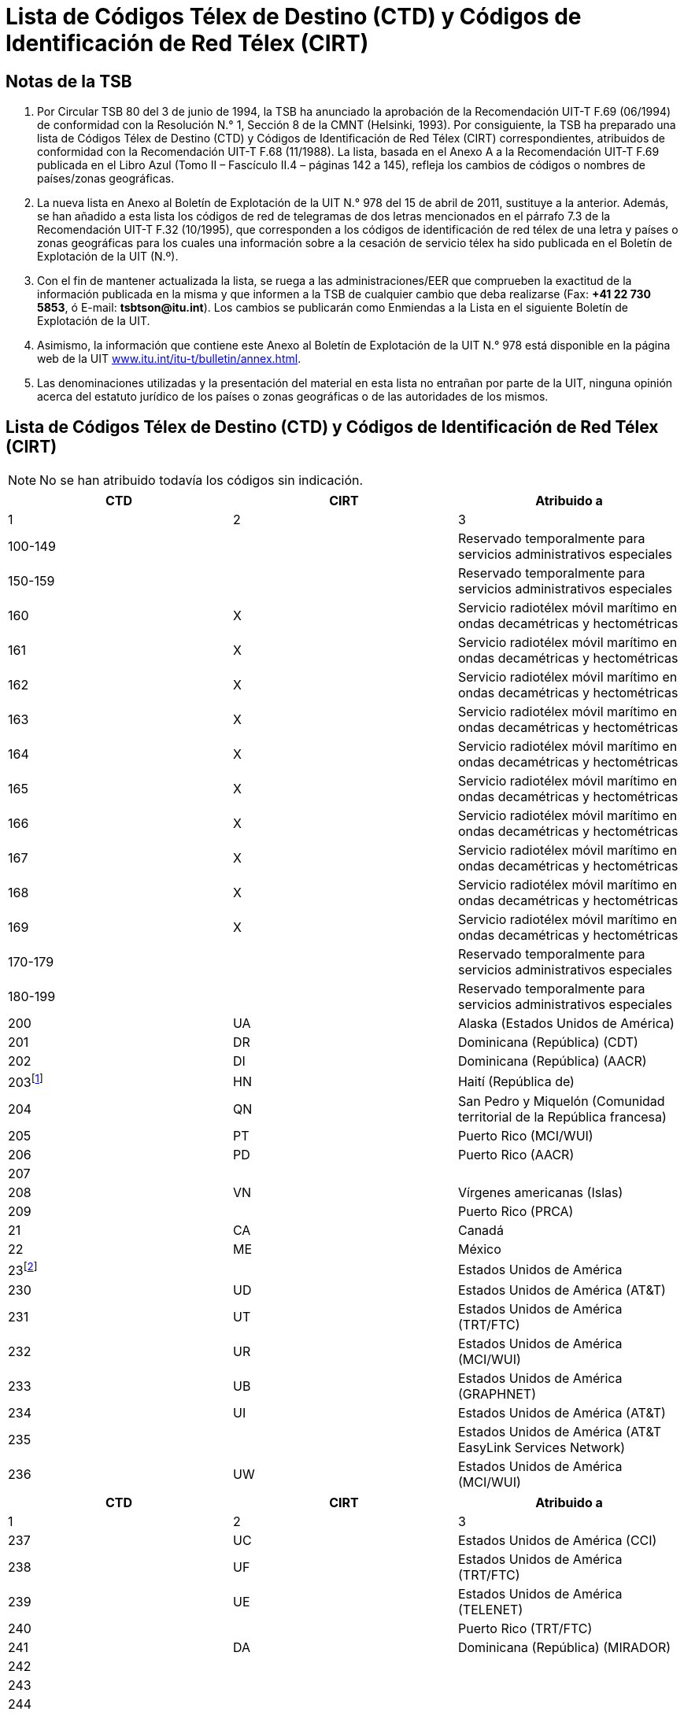 = Lista de Códigos Télex de Destino (CTD) y Códigos de Identificación de Red Télex (CIRT)
:bureau: T
:docnumber: 978-15.IV.2011
:title: LISTA DE CÓDIGOS TÉLEX DE DESTINO (CTD) Y CÓDIGOS DE IDENTIFICACIÓN DE RED TÉLEX (CIRT)
:series: 
:series1: COMPLEMENTO DE LAS RECOMENDACIONES 
:series2: UIT-T F.69 (06/1994) Y UIT-T F.68 (11/1988)
:published-date: 2011-04-15
:status: draft
:doctype: recommendation
:imagesdir: images
:docfile: document.adoc
:mn-document-class: itu
:language: es
:mn-output-extensions: xml,html,doc,rxl
:local-cache-only:
:data-uri-image:



== Notas de la TSB

. Por Circular TSB 80 del 3 de junio de 1994, la TSB ha anunciado la aprobación de la Recomendación UIT-T F.69 (06/1994) de conformidad con la Resolución N.° 1, Sección 8 de la CMNT (Helsinki, 1993). Por consiguiente, la TSB ha preparado una lista de Códigos Télex de Destino (CTD) y Códigos de Identificación de Red Télex (CIRT) correspondientes, atribuidos de conformidad con la Recomendación UIT-T F.68 (11/1988). La lista, basada en el Anexo A a la Recomendación UIT-T F.69 publicada en el Libro Azul (Tomo II – Fascículo II.4 – páginas 142 a 145), refleja los cambios de códigos o nombres de países/zonas geográficas.

. La nueva lista en Anexo al Boletín de Explotación de la UIT N.° 978 del 15 de abril de 2011, sustituye a la anterior. Además, se han añadido a esta lista los códigos de red de telegramas de dos letras mencionados en el párrafo 7.3 de la Recomendación UIT-T F.32 (10/1995), que corresponden a los códigos de identificación de red télex de una letra y países o zonas geográficas para los cuales una información sobre a la cesación de servicio télex ha sido publicada en el Boletín de Explotación de la UIT (N.º).

. Con el fin de mantener actualizada la lista, se ruega a las administraciones/EER que comprueben la exactitud de la información publicada en la misma y que informen a la TSB de cualquier cambio que deba realizarse (Fax: *+41 22 730 5853*, ó E-mail: *tsbtson@itu.int*). Los cambios se publicarán como Enmiendas a la Lista en el siguiente Boletín de Explotación de la UIT.

. Asimismo, la información que contiene este Anexo al Boletín de Explotación de la UIT N.° 978 está disponible en la página web de la UIT link:http://www.itu.int/itu-t/bulletin/annex.html[www.itu.int/itu-t/bulletin/annex.html].

. Las denominaciones utilizadas y la presentación del material en esta lista no entrañan por parte de la UIT, ninguna opinión acerca del estatuto jurídico de los países o zonas geográficas o de las autoridades de los mismos.



== Lista de Códigos Télex de Destino (CTD) y Códigos de Identificación de Red Télex (CIRT)


NOTE: No se han atribuido todavía los códigos sin indicación.


[%unnumbered,cols="^,^,1",options="header"]
|===
|CTD |CIRT ^.^|Atribuido a

|1 |2 ^.^|3

|100-149 | |Reservado temporalmente para servicios administrativos especiales
|150-159 | |Reservado temporalmente para servicios administrativos especiales
|160 |X |Servicio radiotélex móvil marítimo en ondas decamétricas y hectométricas
|161 |X |Servicio radiotélex móvil marítimo en ondas decamétricas y hectométricas
|162 |X |Servicio radiotélex móvil marítimo en ondas decamétricas y hectométricas
|163 |X |Servicio radiotélex móvil marítimo en ondas decamétricas y hectométricas
|164 |X |Servicio radiotélex móvil marítimo en ondas decamétricas y hectométricas
|165 |X |Servicio radiotélex móvil marítimo en ondas decamétricas y hectométricas
|166 |X |Servicio radiotélex móvil marítimo en ondas decamétricas y hectométricas
|167 |X |Servicio radiotélex móvil marítimo en ondas decamétricas y hectométricas
|168 |X |Servicio radiotélex móvil marítimo en ondas decamétricas y hectométricas
|169 |X |Servicio radiotélex móvil marítimo en ondas decamétricas y hectométricas
|170-179 | |Reservado temporalmente para servicios administrativos especiales
|180-199 | |Reservado temporalmente para servicios administrativos especiales
|200 |UA |Alaska (Estados Unidos de América)
|201 |DR |Dominicana (República) (CDT)
|202 |DI |Dominicana (República) (AACR)
|203{blank}footnote:reserved[Revervado] |HN |Haití (República de)
|204 |QN |San Pedro y Miquelón (Comunidad territorial de la República francesa)
|205 |PT |Puerto Rico (MCI/WUI)
|206 |PD |Puerto Rico (AACR)
|207 | |
|208 |VN |Vírgenes americanas (Islas)
|209 | |Puerto Rico (PRCA)
|21 |CA |Canadá
|22 |ME |México
|23{blank}footnote:[Bloque atribuido a Estados Unidos de América.] | |Estados Unidos de América
|230 |UD |Estados Unidos de América (AT&T)
|231 |UT |Estados Unidos de América (TRT/FTC)
|232 |UR |Estados Unidos de América (MCI/WUI)
|233 |UB |Estados Unidos de América (GRAPHNET)
|234 |UI |Estados Unidos de América (AT&T)
|235 | |Estados Unidos de América (AT&T EasyLink Services Network)
|236 |UW |Estados Unidos de América (MCI/WUI)

|===


[%unnumbered,cols="^,^,1",options="header"]
|===
|CTD |CIRT ^.^|Atribuido a
|1 |2 ^.^|3

|237 |UC |Estados Unidos de América (CCI)
|238 |UF |Estados Unidos de América (TRT/FTC)
|239 |UE |Estados Unidos de América (TELENET)
|240 | |Puerto Rico (TRT/FTC)
|241 |DA |Dominicana (República) (MIRADOR)
|242 | |
|243 | |
|244 | |
|245 | |
|246 |UJ |Estados Unidos de América (MMR)
|247 | |Estados Unidos de América
|248 | |Estados Unidos de América
|249 | |Estados Unidos de América
|25 |UQ |Estados Unidos de América (AT&T)
|26{blank}footnote:[c)Anteriormente atribuido a Canadá (véase el Boletín de Explotación de la UIT No 581 del 1.X.1994).] | |
|270 | |
|271 | |
|272 | |
|273 | |
|274 | |
|275 | |
|276 | |
|277 | |
|278 | |
|279 | |
|28 |CU |Cuba
|290 |BA |Bermudas
|291 |JA |Jamaica
|292 |VB |Vírgenes británicas (Islas)
|293 |CP |Caimanes (Islas)
|294d) |WG |Trinidad y Tabago
|295{blank}footnote:reserved[] |GY |Guyana
|296 |TQ |Turquesas y Caicos (Islas)
|297 |BS |Bahamas (Commonwealth de las)
|298 |MR |Martinica (Departamento francés de la)
|299 |GL |Guadalupe (Departamento francés de la)
|300 |FG |Guyana (Departamento francés de la)
|301 | |
|302 | |
|303 |AW |Aruba

|===



[%unnumbered,cols="^,^,1",options="header"]
|===
|CTD |CIRT ^.^|Atribuido a
|1 |2 ^.^|3

|304{blank}footnote:reserved[] |SN |Suriname (República de)
|305 |PY |Paraguay (República del)
|306 |FK |Malvinas (Islas) (Falkland)
|307 | |
|308 |ED |Ecuador
|309 |BV |Bolivia (República de) (ENTEL)
|31 |VE |Venezuela (República Bolivariana de) (CANTV)
|32 |UY |Uruguay (República Oriental del)
|33 |AR |Argentina (República)
|34{blank}footnote:[Bloque atribuido a Chile.] | |Chile
|340 | |
|341 | |
|342 |CL |Chile (TELEX CHILE)
|343 |CK |Chile (VTR)
|344 |CZ |Chile (VTR/CM) 
|345 |CB |Chile (ENTEL-CHILE)
|346 |CT |Chile (TEXCOM)
|347 | |
|348 | |
|349 | |
|35 |CO |Colombia (República de)
|36 |PE |Perú
|37 | |América Central (código integrado):
|371 |BZ |Belice
|372 |GU |Guatemala (República de)
|373 |SR |El Salvador (República de)
|374 |HO |Honduras (República de)
|375 |NU |Nicaragua
|376 |CR |Costa Rica
|377 | |
|378 |PP |Panamá (República de) (Advanced Communication Network, S.A.)
|379 |PG |Panamá (República de) (INTEL)
|38 |BR |Brasil (República Federativa del)
|390{blank}footnote:reserved[] |NA |Curaçao (anteriormente Antillas Neerlandesas)
|391 |LA |Anguilla
|392 |WB |Barbados
|393 |AK |Antigua y Barbuda
|394 |DO |Dominica (Commonwealth de)
|395 |GA |Granada

|===



[%unnumbered,cols="^,^,1",options="header"]
|===
|CTD |CIRT ^.^|Atribuido a

|1 |2 ^.^|3

|396 |MK |Montserrat
|397 |KC |San Kitts y Nevis
|398 |LC |Santa Lucía
|399 |VQ |San Vicente y las Granadinas
|400 |GC |Montenegro (República de)
|401 | |
|402{blank}footnote:reserved[] |LU |Luxemburgo
|403 |MT |Malta (GTC)
|404 |P |Portugal
|405 |GK |Gibraltar
|406{blank}footnote:reserved[] |MW |Malta (Go p.l.c.)
|407 |M |Marruecos (Reino de)
|408 |DZ |Argelia (República Argelina Democrática y Popular)
|409 |TN |Túnez
|41 |D |Alemania (República Federal de)
|42 |F |Francia
|42 |MC |Mónaco (Principado de)
|43 |I |Italia
|44 |NL |Países Bajos (Reino de los)
|45 |CH |Suiza (Confederación)
|45 |FL |Liechtenstein (Principado de)
|46 |B |Bélgica
|47{blank}footnote:reserved[] |A |Austria
|480 | |
|481 | |
|482 | |
|483 | |
|484 | |
|485 | |
|486 | |
|487 | |
|488 | |
|489 | |
|490 |BN |Bahrein (Reino de)
|491 |IK |Iraq (República del)
|492 |SY |República Árabe Siria
|493 |JO |Jordania (Reino Hachemita de)
|494 |LE |Líbano
|495 |SJ |Arabia Saudita (Reino de)
|496 |KT |Kuwait (Estado de)
|497 |DH |Qatar (Estado de)

|===


[%unnumbered,cols="^,^,1",options="header"]
|===
|CTD |CIRT ^.^|Atribuido a
|1 |2 ^.^|3

|498 |ON |Omán (Sultanía de)
|499 | |
|500 |EI |Irlanda
|501{blank}footnote:reserved[] |IS |Islandia
|502{blank}footnote:reserved[] |FA |Feroé (Islas) (Dinamarca)
|503 |GD |Groenlandia (Dinamarca)
|504{blank}footnote:reserved[] |VA |Ciudad del Vaticano (Estado de la)
|505 |SO |San Marino (República de)
|506 | |
|507 | |
|508 | |
|509 | |
|51 |G |Reino Unido de Gran Bretaña e Irlanda del Norte
|52 |E |España
|530 | |
|531 | |
|532 | |
|533 | |
|534 | |
|535 | |
|536 | |
|537 |EE |Estonia (República de)
|538 |LV |Letonia (República de)
|539 |LT |Lituania (República de)
|54 |S |Suecia
|55{blank}footnote:reserved[] |DK |Dinamarca
|56 |N |Noruega
|57 |FI |Finlandia
|580 |X |Servicio móvil marítimo por satélite (disponible)
|581 |X |Región del satélite del Atlántico Oriental, INMARSAT
|582 |X |Región del satélite del Pacífico, INMARSAT
|583 |X |Región del satélite del Océano Indico, INMARSAT
|584 |X |Región del satélite del Atlántico Occidental, INMARSAT
|585 |X |Servicio móvil marítimo por satélite (disponible)
|586 |X |Servicio móvil marítimo por satélite (disponible)
|587 |X |Servicio móvil marítimo por satélite (disponible)
|588 |X |Servicio móvil marítimo por satélite (disponible)
|589 |X |Servicio móvil marítimo por satélite (disponible)
|590{blank}footnote:reserved[] |AD |Andorra (Principado de)
|591 | |
|592 | |


|===


[%unnumbered,cols="^,^,1",options="header"]
|===
|CTD |CIRT ^.^|Atribuido a
|1 |2 ^.^|3

|593 | |
|594 | |
|595 | |
|596 | |
|597 |MB |La ex República Yugoslava de Macedonia
|598 |SI |Eslovenia (República de)
|599 |RH |Croacia (República de)
|600i)|BH |Bosnia y Herzegovina
|601 |GR |Grecia
|602 | |
|603 | |
|604 |AB |Albania (República de)
|605 |CY |Chipre (República de)
|606 |IL |Israel (Estado de)
|607 |TR |Turquía
|608 | |
|609 | |
|61{blank}footnote:reserved[] |H |Hungría (República de)
|62{blank}footnote:reserved[] |YU |Serbia (República de)
|63{blank}footnote:reserved[] |PL |Polonia (República de)
|64 |RU |Federación de Rusia
| |SU{blank}footnote:[Anteriormente atribuido a la antigua URSS (véase el Boletín de Explotación de la UIT No 584 del 15.XI.1994).] |
|65 |R |Rumania
|660 | |
|661 | |
|662 | |
|663{blank}footnote:reserved[] |C |República Checa
|664 | |
|665 | |
|666{blank}footnote:reserved[] |SK |República Eslovaca
|667 | |
|668 | |
|669 | |
|67{blank}footnote:reserved[] |BG |Bulgaria (República de)
|680 |UX |Ucrania
|681 |BY |Belarús (República de)
|682 |MD |Moldova (República de)
|683 |GI |Georgia
|684 |AM |Armenia (República de)

|===


[%unnumbered,cols="^,^,1",options="header"]
|===
|CTD |CIRT ^.^|Atribuido a

|1 |2 ^.^|3

|685 | |
|686 | |
|687 | |
|688 | |
|689 | |
|69{blank}footnote:[Anteriormente atribuido a la antigua República Democrática Alemania (véase el Boletín de Explotación de la UIT No 571 del 1.V.1994).] | |
|700 |GM |Guam (Estados Unidos de América) (MCI/WUI)
|701{blank}footnote:reserved[] |FJ |Fiji (República de)
|702 |FP |Polinesia Francesa (Territorio francés de ultramar)
|703{blank}footnote:reserved[] |NE |Papua Nueva Guinea
|704 |HR |Hawai (Estados Unidos de América) (MCI/WUI)
|705 | |Hawai (Estados Unidos de América) (MCI/WUI)
|706{blank}footnote:reserved[] |NM |Nueva Caledonia (Territorio francés de ultramar)
|707 |WF |Wallis y Futuna (Territorio francés de ultramar)
|708 |HW |Hawai (Estados Unidos de América (MCI/WUI)
|709 | |Hawai (Estados Unidos de América) (WUH)
|71 |AA |Australia
|72 |J |Japón
|73 |IA |Indonesia (República de)
|74 |NZ |Nueva Zelandia
|75{blank}footnote:[Bloque atribuido a la República de Filipinas.] | |Filipinas (República de)
|750 | |
|751 |PS |Filipinas (República de) (CAPWIRE)
|752 |PH |Filipinas (República de) (PHILCOM)
|753 | |
|754 |PM |Filipinas (República de) (GMCR)
|755 | |
|756 |PN |Filipinas (República de) (ETPI)
|757 |PI |Filipinas (República de) (RCPI)
|758 |PU |Filipinas (República de) (PTT)
|759 | |
|760 |MN |Marianas del Norte (Islas) (Commonwealth de las)
|761 |KI |Kiribati (República de)
|762 | |Tokelau
|763 |PW |Palau (República de)
|764 |FM |Micronesia (Estados Federados de)
|765 |MS |Marshall (Islas) (República de las)
|766 | |Territorios Exteriores de Australia)
|767 | |

|===


[%unnumbered,cols="^,^,1",options="header"]
|===
|CTD |CIRT ^.^|Atribuido a

|1 |2 ^.^|3

|768 | |
|769{blank}footnote:reserved[] | |
|770 |SB |Samoa Norteamericanas
|771{blank}footnote:reserved[] |NH |Vanuatu (República de)
|772{blank}footnote:reserved[] |RG |Cook (Islas)
|773 | |Hawai (Estados Unidos de América)(DATATEL)
|774 |TV |Tuvalu
|775 |ZV |Nauru (República de)
|776 |NF |Niue
|777{blank}footnote:reserved[] |TS |Tonga (Reino de)
|778 |HQ |Salomón (Islas)
|779{blank}footnote:reserved[] |SX |Samoa (Estado Independiente de)
|780{blank}footnote:reserved[] |BJ |Bangladesh (República Popular de)
|781{blank}footnote:combination[Las combinaciones restantes de la serie 78 se asignarán sólo después de agotada la reserva de códigos de tres cifras.] | |
|782{blank}footnote:combination[] | |
|783{blank}footnote:combination[] | |
|784 |AI |Azerbaiyana (República)
|785 |KZ |Kazajstán (República de)
|786 |UZ |Uzbekistán (República de)
|787 |TJ |Tayikistán (República de)
|788 |KH |República Kirguisa
|789 |TM |Turkmenistán
|79 |AF |Afganistán
|800 |MH |Mongolia
|801 |K |Corea (República de)
|802 |HX |Hong Kong, China
|803 |CE |Sri Lanka (República Socialista Democrática de)
|804 |LS |Lao (República Democrática Popular)
|805 |VT |Viet Nam (República Socialista de)
|806{blank}footnote:[Anteriormente atribuido a la antigua República Democrática Popular del Yemen (véase el Boletín de Explotación de la UIT No 579 del 1.IX.1994).] | |
|807 |KA |Camboya (Reino de)
|808 |OM |Macao, China
|809 |BU |Brunei Darussalam
|81 |IN |India (República de la)
|82{blank}footnote:reserved[] |PK |Pakistán (República Islámica del)
|83 |BM |Myanmar (Unión de)

|===



[%unnumbered,cols="^,^,1",options="header"]
|===
|CTD |CIRT ^.^|Atribuido a

|1 |2 ^.^|3

|84 |MA |Malasia
|85 |CN |China (República Popular de)
|86 |TH |Tailandia
|87 |RS |Singapur (República de)
|88 |IR |Irán (República Islámica del)
|890 |BT |Bhután (Reino de)
|891 |NP |Nepal
|892 | |
|893 |EM |Emiratos Árabes Unidos (ETISALAT)
|894 | |
|895{blank}footnote:reserved[] |YE |Yemen (República del) 
|896 |MF |Maldivas (República de)
|897 | |
|898 | |
|899 |KP |República Popular Democrática de Corea
|900 |SM |Somalí (República Democrática)
|901 |LY |Jamahiriya Árabe Libia Popular y Socialista
|902 |ZA |Zambia (República de)
|903 |UU |Burundi (República de)
|904 |MI |Malawi
|905 |NG |Nigeria (República Federal de)
|906 |SG |Senegal (República del)
|907 |ZW |Zimbabwe (República de)
|908 |WK |Namibia (República de)
|909 |RW |Rwanda (República de)
|91 |UN |Egipto (República Árabe de)
|920{blank}footnote:[Atribuido oficialmente pero no puesto aún en servicio.] |ER |Eritrea
|921 | |
|922 | |
|923 | |
|924 | |
|925 | |
|926 | |
|927 | |
|928 | |
|929 | |
|930 | |
|931 | |

|===


[%unnumbered,cols="^,^,1",options="header"]
|===
|CTD |CIRT ^.^|Atribuido a
|1 |2 ^.^|3

|932 | |
|933 | |
|934 | |
|935 | |
|936 | |
|937 | |
|938 |DG |Diego García
|939{blank}footnote:[Anteriormente atribuido a la antigua Ascensión.] |AV |
|94 |GH |Ghana
|95 |SA |Sudafricana (República)
|960 |HL |Santa Elena
|961 |RE |Departamentos y territorios franceses del Océano Índico
|962 |BD |Botswana (República de)
|963 |LO |Lesotho (Reino de)
|964 |WD |Swazilandia (Reino de)
|965 |SZ |Seychelles (República de)
|966 |IW |Mauricio (República de)
|967{blank}footnote:reserved[] |ST |Santo Tomé y Príncipe (República Democrática de)
|968 | |
|969 |BI |Guinea-Bissau (República de)
|970 |KN |Camerún (República de)
|971 |RC |Centroafricana (República)
|972 |BC |Benin (República de)
|973 |GO |Gabonesa (República)
|974 |MQ |Mauritania (República Islámica de)
|975 |NI |Níger (República del)
|976 |KD |Chad (República del)
|977 |TG |Togolesa (República)
|978 |BF |Burkina Faso
|979 |DJ |Djibouti (República de)
|980 |ET |Etiopía (República Democrática Federal de)
|981 |KG |Congo (República del)
|982 |CG |República Democrática del Congo
|983 |CI |Côte d'Ivoire (República de)
|984 |SD |Sudán (República del)
|985 |MJ |Malí (República de)
|986 |MG |Madagascar (República de)
|987 |KE |Kenya (República de)
|988 |UG |Uganda (República de)

|===


[%unnumbered,cols="^,^,1",options="header"]
|===
|CTD |CIRT ^.^|Atribuido a
|1 |2 ^.^|3

|989 |TZ |Tanzanía (República Unida de) (continente)
|990 |TA |Zanzíbar (Tanzanía)
|991 |AN |Angola (República de)
|992{blank}footnote:reserved[] |MO |Mozambique (República de)
|993 |CV |Cabo Verde (República de)
|994 |KO |Comoras (Unión de las)
|995 |GE |Guinea (República de)
|996 |GV |Gambia (República de)
|997 |LI |Liberia (República de)
|998 |SL |Sierra Leona
|999 |EG |Guinea Ecuatorial (República de)

|===


*Notas:*

. Plan de numeración integrado.

. En el marco de este código nacional, la Administración de telecomunicaciones de la República Popular de China ha comunicado que se ha atribuido el código 855 a la provincia de Taiwan, China (Referencia: Notificación N. 1157 del 10 de diciembre de 1980).

. La Administración de Australia informa que, en el ámbito del código integrado 766, el código télex para:
+
--
- Norfolk (Isla de) es 766 3 (NV).
- Christmas (Isla) es 766 7 (IO).
--


[appendix]
== Códigos de red de telegramas de dos letras correspondientes a los Códigos de Identificación de Red Télex (CIRT) de una letra

[%unnumbered,cols="^.^,^.^,.^",options="header"]
|===
|CIRT |Códigos de red de telegramas de
dos letras ^.^|País

|A |AU |Austria
|B |BE |Bélgica
|C |CS |República Checa
|D |DP |Alemania (República Federal de)
|E |ES |España
|F |FR |Francia
|G |GB |Reino Unido de Gran Bretaña e Irlanda del Norte
|H |HU |Hungría (República de)
|I |IG, IT, IU |Italia
|J |JP |Japón
|K |KR |Corea (República de)
|M |MP |Marruecos (Reino de)
|N |NO |Noruega
|P |PC, PJ, PO |Portugal
|R |RM |Rumania
|S |SW |Suecia

|===


[appendix]
== Países o zonas geográficas para los cuales una información sobre la cesación de servicio de télex ha sido publicada en el Boletín de Explotación de la UIT (N.°)

[%unnumbered,cols="4*"]
|===

|_BE N.°_ |Países/Zonas geográficas |_BE N.°_ |Países/Zonas geográficas

|681 |Cook (Islas)|859 |Suriname
|692 |Tonga |859 |Bangladesh
|693 |Fiji |873 |Trinidad y Tabago
|702 |Samoa |888 |Mauricio (via Swiss Telex)
|724 |Vanuatu |889 |Croatia (Gentex via Swiss Telex)
|734 |Islandia |895 |Alemania (via Swiss Telex)
|735 |Santo Tomé y Príncipe |900 |Serbia
|749 |Austria |905 |Reino Unido de Gran Bretaña (via Swiss Telex)
|754 |Papua Nueva Guinea |906 |Yemen
|758 |Vaticano |911 |Chipre (via Network Telex (UK))
|770 |Guyana |911 |Checa
|770 |Haití|918 |Hong Kong, China (via Easylink)
|772 |Mozambique |919 |Malta (Go plc)
|773 |Polonia |920 |Maldives (via Swiss Telex)
|775 |Andorra |921 |Italia (via Swiss Telex)
|775 |Nueva Caledonia |923 |Luxemburgo
|776 |Bosnia y Herzegovina |924 |Philippines (ETPI) (via Swiss Telex)
|799 |Hungría |931 |Singapur, nuevo operador AimsOne Pte Ltd (via Swiss Telex)
|806 |Curacao ( anteriormente Antillas Neerlandesas)|931 |Espana (via Easy Link)
|806 |Feroé (Islas) (Dinamarca)|940 |Bulgaria
|835 |Dinamarca |941 |Francia (via transit)
|852 |Pakistán |959 |Lituania (via Telegraf OU (Estonia))
|853 |Eslovaquia |959 |Bahrein (via Swiss Telex)


|===


== ABREVIATURAS

AACR:: All America Cables and Radio, Inc.

AT&T:: American Telephone and Telegraph Company – EasyLink Services

CANTV:: Compañía Anónima Nacional Teléfonos de Venezuela (Gerencia Internacional)

CAPWIRE:: Capitol Wireless, Inc.

CCI:: Consortium Communications International, Inc.

CDT:: Compañía Dominicana de Télex, C. por A.

ENTEL:: Empresa Nacional de Telecomunicaciones

ENTEL-CHILE:: Empresa Nacional de Telecomunicaciones S.A.

ETISALAT:: The Emirates Telecommunications Corporation Ltd

ETPI:: Eastern Telecommunications Philippines, Inc.

GMCR:: Globe-Mackay Cable and Radio Corporation

GRAPHNET:: GRAPHNET, Inc.

GTC:: Government Telecommunications Centre (Malta)

INTEL:: Instituto Nacional de Telecomunicaciones

MCI/WUI:: MCI International/WUI, Inc.

MIRADOR:: Red Agencia Mirador

MMR:: Mobile Marine Radio, Inc.

PHILCOM:: Philippine Global Communications, Inc.

PRCA:: Puerto Rico Communication Authority

PTT:: Philippine Telegraph and Telephone Corp.

RCPI:: Radio Communications of the Philippines, Inc.

TELENET:: Telenet Communications Corporation

TELEX CHILE:: Télex Chile Comunicaciones Telegráficas S.A.

TELEYEMEN:: Yemen International Telecommunications Company (LLC)

TEXCOM:: Sistemas y Equipos de Telecomunicaciones LTDA

TRT/FTC:: TRT/FTC Communication, Inc.

VTRVTR:: Telecomunicaciones S.A.

VTR/CM:: VTR Comunicaciones Mundiales S.A.

WUH:: Western Union of Hawaii, Inc.


== AMENDEMENTS

[%unnumbered,cols="^.^,^.^,^.^",options="header"]
|=== 
|Enmienda N.° |Boletín de Explotación N.° |País o zona geográfica

|1 | |
|2 | |
|3 | |
|4 | |
|5 | |
|6 | |
|7 | |
|8 | |
|9 | |
|10 | |
|11 | |
|12 | |
|13 | |
|14 | |
|15 | |
|16 | |
|17 | |
|18 | |
|19 | |
|20 | |
|21 | |
|22 | |
|23 | |
|24 | |
|25 | |
|26 | |
|27 | |
|28 | |
|29 | |
|30 | |

|===





